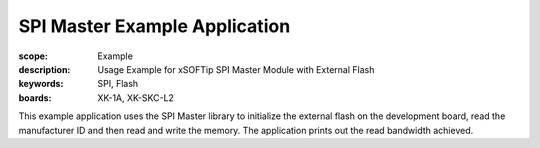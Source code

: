 SPI Master Example Application
==============================

:scope: Example
:description: Usage Example for xSOFTip SPI Master Module with External Flash
:keywords: SPI, Flash
:boards: XK-1A, XK-SKC-L2

This example application uses the SPI Master library to initialize the external flash on the development board, read the manufacturer ID and then read and write the memory. The application prints out the read bandwidth achieved.

